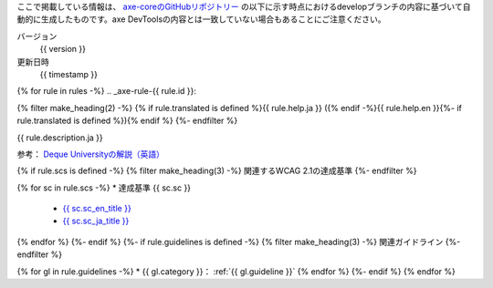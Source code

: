 ここで掲載している情報は、 `axe-coreのGitHubリポジトリー <https://github.com/dequelabs/axe-core/>`_ の以下に示す時点におけるdevelopブランチの内容に基づいて自動的に生成したものです。axe DevToolsの内容とは一致していない場合もあることにご注意ください。

バージョン
   {{ version }}
更新日時
   {{ timestamp }}

{% for rule in rules -%}
.. _axe-rule-{{ rule.id }}:

{% filter make_heading(2) -%}
{% if rule.translated is defined %}{{ rule.help.ja }} ({% endif -%}{{ rule.help.en }}{%- if rule.translated is defined %}){% endif %}
{%- endfilter %}

{{ rule.description.ja }}

参考： `Deque Universityの解説（英語） <{{ deque_url }}{{ major_version }}/{{ rule.id }}>`__

{% if rule.scs is defined -%}
{% filter make_heading(3) -%}
関連するWCAG 2.1の達成基準
{%- endfilter %}

{% for sc in rule.scs -%}
*  達成基準 {{ sc.sc }}

   -  `{{ sc.sc_en_title }} <{{ sc.sc_en_url }}>`_
   -  `{{ sc.sc_ja_title }} <{{ sc.sc_ja_url }}>`_

{% endfor %}
{%- endif %}
{%- if rule.guidelines is defined -%}
{% filter make_heading(3) -%}
関連ガイドライン
{%- endfilter %}

{% for gl in rule.guidelines -%}
*  {{ gl.category }}： :ref:`{{ gl.guideline }}`
{% endfor %}
{%- endif %}
{% endfor %}

.. translated:: true

